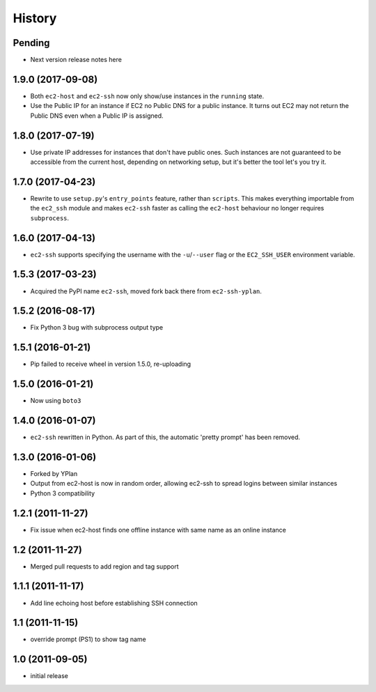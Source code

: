 .. :changelog:

History
=======

Pending
-------

* Next version release notes here

1.9.0 (2017-09-08)
------------------

* Both ``ec2-host`` and ``ec2-ssh`` now only show/use instances in the
  ``running`` state.
* Use the Public IP for an instance if EC2 no Public DNS for a public instance.
  It turns out EC2 may not return the Public DNS even when a Public IP is
  assigned.

1.8.0 (2017-07-19)
------------------

* Use private IP addresses for instances that don't have public ones. Such
  instances are not guaranteed to be accessible from the current host,
  depending on networking setup, but it's better the tool let's you try it.

1.7.0 (2017-04-23)
------------------

* Rewrite to use ``setup.py``'s ``entry_points`` feature, rather than
  ``scripts``. This makes everything importable from the ``ec2_ssh`` module and
  makes ``ec2-ssh`` faster as calling the ``ec2-host`` behaviour no longer
  requires ``subprocess``.

1.6.0 (2017-04-13)
------------------

* ``ec2-ssh`` supports specifying the username with the ``-u``/``--user`` flag
  or the ``EC2_SSH_USER`` environment variable.

1.5.3 (2017-03-23)
------------------

* Acquired the PyPI name ``ec2-ssh``, moved fork back there from
  ``ec2-ssh-yplan``.

1.5.2 (2016-08-17)
------------------

* Fix Python 3 bug with subprocess output type

1.5.1 (2016-01-21)
------------------

* Pip failed to receive wheel in version 1.5.0, re-uploading

1.5.0 (2016-01-21)
------------------

* Now using ``boto3``

1.4.0 (2016-01-07)
------------------

* ``ec2-ssh`` rewritten in Python. As part of this, the automatic 'pretty
  prompt' has been removed.

1.3.0 (2016-01-06)
------------------

* Forked by YPlan
* Output from ec2-host is now in random order, allowing ec2-ssh to spread
  logins between similar instances
* Python 3 compatibility

1.2.1 (2011-11-27)
------------------
* Fix issue when ec2-host finds one offline instance with same name as an online instance

1.2 (2011-11-27)
----------------

* Merged pull requests to add region and tag support

1.1.1 (2011-11-17)
------------------

* Add line echoing host before establishing SSH connection

1.1 (2011-11-15)
----------------

* override prompt (PS1) to show tag name

1.0 (2011-09-05)
----------------

* initial release
